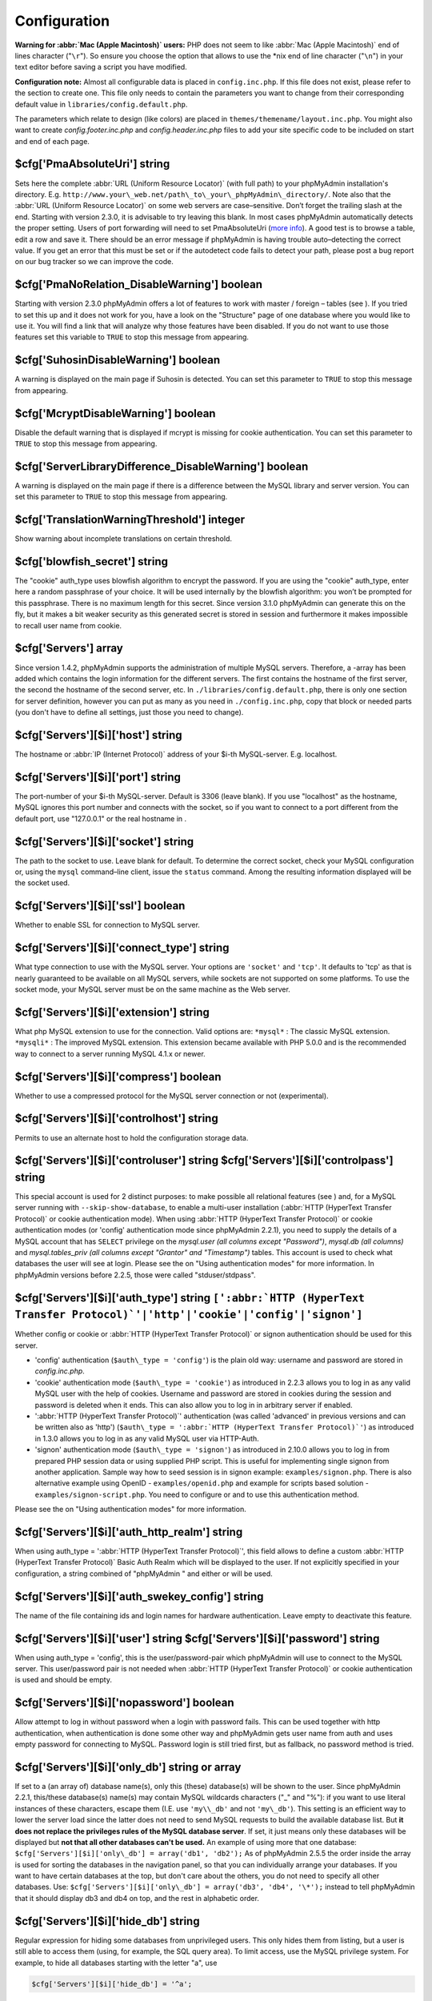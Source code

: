 .. _config:

Configuration
=============

**Warning for :abbr:`Mac (Apple Macintosh)` users:** PHP does not seem
to like :abbr:`Mac (Apple Macintosh)` end of lines character
("``\r``"). So ensure you choose the option that allows to use the
\*nix end of line character ("``\n``") in your text editor before
saving a script you have modified.

**Configuration note:** Almost all configurable data is placed in
``config.inc.php``. If this file does not exist, please refer to the
section to create one. This file only needs to contain the parameters
you want to change from their corresponding default value in
``libraries/config.default.php``.

The parameters which relate to design (like colors) are placed in
``themes/themename/layout.inc.php``. You might also want to create
*config.footer.inc.php* and *config.header.inc.php* files to add your
site specific code to be included on start and end of each page.

.. _cfg_PmaAbsoluteUri:

$cfg['PmaAbsoluteUri'] string
-----------------------------

Sets here the complete :abbr:`URL (Uniform Resource Locator)` (with
full path) to your phpMyAdmin installation's directory. E.g.
``http://www.your\_web.net/path\_to\_your\_phpMyAdmin\_directory/``.
Note also that the :abbr:`URL (Uniform Resource Locator)` on some web
servers are case–sensitive. Don’t forget the trailing slash at the
end. Starting with version 2.3.0, it is advisable to try leaving this
blank. In most cases phpMyAdmin automatically detects the proper
setting. Users of port forwarding will need to set PmaAbsoluteUri
(`more info <https://sourceforge.net/tracker/index.php?func=detail&aid
=1340187&group_id=23067&atid=377409>`_). A good test is to browse a
table, edit a row and save it. There should be an error message if
phpMyAdmin is having trouble auto–detecting the correct value. If you
get an error that this must be set or if the autodetect code fails to
detect your path, please post a bug report on our bug tracker so we
can improve the code.

.. _cfg_PmaNoRelation_DisableWarning:

$cfg['PmaNoRelation\_DisableWarning'] boolean
---------------------------------------------

Starting with version 2.3.0 phpMyAdmin offers a lot of features to
work with master / foreign – tables (see ).  If you tried to set this
up and it does not work for you, have a look on the "Structure" page
of one database where you would like to use it. You will find a link
that will analyze why those features have been disabled. If you do not
want to use those features set this variable to ``TRUE`` to stop this
message from appearing.

.. _cfg_SuhosinDisableWarning:

$cfg['SuhosinDisableWarning'] boolean
-------------------------------------

A warning is displayed on the main page if Suhosin is detected. You
can set this parameter to ``TRUE`` to stop this message from
appearing.

.. _cfg_McryptDisableWarning:

$cfg['McryptDisableWarning'] boolean
------------------------------------

Disable the default warning that is displayed if mcrypt is missing for
cookie authentication. You can set this parameter to ``TRUE`` to stop
this message from appearing.

.. _cfg_ServerLibraryDifference_DisableWarning:

$cfg['ServerLibraryDifference\_DisableWarning'] boolean
-------------------------------------------------------

A warning is displayed on the main page if there is a difference
between the MySQL library and server version. You can set this
parameter to ``TRUE`` to stop this message from appearing.

.. _cfg_TranslationWarningThreshold:

$cfg['TranslationWarningThreshold'] integer
-------------------------------------------

Show warning about incomplete translations on certain threshold.

.. _cfg_blowfish_secret:

$cfg['blowfish\_secret'] string
-------------------------------

The "cookie" auth\_type uses blowfish algorithm to encrypt the
password. If you are using the "cookie" auth\_type, enter here a
random passphrase of your choice. It will be used internally by the
blowfish algorithm: you won’t be prompted for this passphrase. There
is no maximum length for this secret. Since version 3.1.0 phpMyAdmin
can generate this on the fly, but it makes a bit weaker security as
this generated secret is stored in session and furthermore it makes
impossible to recall user name from cookie.

.. _cfg_Servers:

$cfg['Servers'] array
---------------------

Since version 1.4.2, phpMyAdmin supports the administration of
multiple MySQL servers. Therefore, a -array has been added which
contains the login information for the different servers. The first
contains the hostname of the first server, the second  the hostname of
the second server, etc. In ``./libraries/config.default.php``, there
is only one section for server definition, however you can put as many
as you need in ``./config.inc.php``, copy that block or needed parts
(you don't have to define all settings, just those you need to
change).

.. _cfg_Servers_host:

$cfg['Servers'][$i]['host'] string
----------------------------------

The hostname or :abbr:`IP (Internet Protocol)` address of your $i-th
MySQL-server. E.g. localhost.

.. _cfg_Servers_port:

$cfg['Servers'][$i]['port'] string
----------------------------------

The port-number of your $i-th MySQL-server. Default is 3306 (leave
blank). If you use "localhost" as the hostname, MySQL ignores this
port number and connects with the socket, so if you want to connect to
a port different from the default port, use "127.0.0.1" or the real
hostname in .

.. _cfg_Servers_socket:

$cfg['Servers'][$i]['socket'] string
------------------------------------

The path to the socket to use. Leave blank for default. To determine
the correct socket, check your MySQL configuration or, using the
``mysql`` command–line client, issue the ``status`` command. Among the
resulting information displayed will be the socket used.

.. _cfg_Servers_ssl:

$cfg['Servers'][$i]['ssl'] boolean
----------------------------------

Whether to enable SSL for connection to MySQL server.

.. _cfg_Servers_connect_type:

$cfg['Servers'][$i]['connect\_type'] string
-------------------------------------------

What type connection to use with the MySQL server. Your options are
``'socket'`` and ``'tcp'``. It defaults to 'tcp' as that is nearly
guaranteed to be available on all MySQL servers, while sockets are not
supported on some platforms. To use the socket mode, your MySQL server
must be on the same machine as the Web server.

.. _cfg_Servers_extension:

$cfg['Servers'][$i]['extension'] string
---------------------------------------

What php MySQL extension to use for the connection. Valid options are:
``*mysql*`` : The classic MySQL extension. ``*mysqli*`` : The improved
MySQL extension. This extension became available with PHP 5.0.0 and is
the recommended way to connect to a server running MySQL 4.1.x or
newer.

.. _cfg_Servers_compress:

$cfg['Servers'][$i]['compress'] boolean
---------------------------------------

Whether to use a compressed protocol for the MySQL server connection
or not (experimental).

.. _controlhost:

.. _cfg_Servers_controlhost:

$cfg['Servers'][$i]['controlhost'] string
-----------------------------------------

Permits to use an alternate host to hold the configuration storage
data.

.. _controluser:

.. _cfg_Servers_controluser:

.. _cfg_Servers_controlpass:

$cfg['Servers'][$i]['controluser'] string $cfg['Servers'][$i]['controlpass'] string
-----------------------------------------------------------------------------------

This special account is used for 2 distinct purposes: to make possible
all relational features (see ) and, for a MySQL server running with
``--skip-show-database``, to enable a multi-user installation
(:abbr:`HTTP (HyperText Transfer Protocol)` or cookie authentication
mode). When using :abbr:`HTTP (HyperText Transfer Protocol)` or cookie
authentication modes (or 'config' authentication mode since phpMyAdmin
2.2.1), you need to supply the details of a MySQL account that has
``SELECT`` privilege on the *mysql.user (all columns except
"Password")*, *mysql.db (all columns)* and *mysql.tables\_priv (all
columns except "Grantor" and "Timestamp")* tables. This account is used
to check what databases the user will see at login. Please see the  on
"Using authentication modes" for more information. In phpMyAdmin
versions before 2.2.5, those were called "stduser/stdpass".

.. _cfg_Servers_auth_type:

$cfg['Servers'][$i]['auth\_type'] string ``[':abbr:`HTTP (HyperText Transfer Protocol)`'|'http'|'cookie'|'config'|'signon']``
-----------------------------------------------------------------------------------------------------------------------------

Whether config or cookie or :abbr:`HTTP (HyperText Transfer Protocol)`
or signon authentication should be used for this server.

* 'config' authentication (``$auth\_type = 'config'``) is the plain old
  way: username and password are stored in *config.inc.php*.
* 'cookie' authentication mode (``$auth\_type = 'cookie'``) as
  introduced in 2.2.3 allows you to log in as any valid MySQL user with
  the help of cookies. Username and password are stored in cookies
  during the session and password is deleted when it ends. This can also
  allow you to log in in arbitrary server if  enabled.
* ':abbr:`HTTP (HyperText Transfer Protocol)`' authentication (was
  called 'advanced' in previous versions and can be written also as
  'http') (``$auth\_type = ':abbr:`HTTP (HyperText Transfer
  Protocol)`'``) as introduced in 1.3.0 allows you to log in as any
  valid MySQL user via HTTP-Auth.
* 'signon' authentication mode (``$auth\_type = 'signon'``) as
  introduced in 2.10.0 allows you to log in from prepared PHP session
  data or using supplied PHP script. This is useful for implementing
  single signon from another application. Sample way how to seed session
  is in signon example: ``examples/signon.php``. There is also
  alternative example using OpenID - ``examples/openid.php`` and example
  for scripts based solution - ``examples/signon-script.php``. You need
  to configure  or  and  to use this authentication method.

Please see the  on "Using authentication modes" for more information.

.. _servers_auth_http_realm:

.. _cfg_Servers_auth_http_realm:

$cfg['Servers'][$i]['auth\_http\_realm'] string
-----------------------------------------------

When using auth\_type = ':abbr:`HTTP (HyperText Transfer Protocol)`',
this field allows to define a custom :abbr:`HTTP (HyperText Transfer
Protocol)` Basic Auth Realm which will be displayed to the user. If
not explicitly specified in your configuration, a string combined of
"phpMyAdmin " and either  or  will be used.

.. _servers_auth_swekey_config:

.. _cfg_Servers_auth_swekey_config:

$cfg['Servers'][$i]['auth\_swekey\_config'] string
--------------------------------------------------

The name of the file containing  ids and login names for hardware
authentication. Leave empty to deactivate this feature.

.. _servers_user:

.. _cfg_Servers_user:

.. _cfg_Servers_password:

$cfg['Servers'][$i]['user'] string $cfg['Servers'][$i]['password'] string
-------------------------------------------------------------------------

When using auth\_type = 'config', this is the user/password-pair which
phpMyAdmin will use to connect to the MySQL server. This user/password
pair is not needed when :abbr:`HTTP (HyperText Transfer Protocol)` or
cookie authentication is used and should be empty.

.. _servers_nopassword:

.. _cfg_Servers_nopassword:

$cfg['Servers'][$i]['nopassword'] boolean
-----------------------------------------

Allow attempt to log in without password when a login with password
fails. This can be used together with http authentication, when
authentication is done some other way and phpMyAdmin gets user name
from auth and uses empty password for connecting to MySQL. Password
login is still tried first, but as fallback, no password method is
tried.

.. _servers_only_db:

.. _cfg_Servers_only_db:

$cfg['Servers'][$i]['only\_db'] string or array
-----------------------------------------------

If set to a (an array of) database name(s), only this (these)
database(s) will be shown to the user. Since phpMyAdmin 2.2.1,
this/these database(s) name(s) may contain MySQL wildcards characters
("\_" and "%"): if you want to use literal instances of these
characters, escape them (I.E. use ``'my\\_db'`` and not ``'my\_db'``).
This setting is an efficient way to lower the server load since the
latter does not need to send MySQL requests to build the available
database list. But **it does not replace the privileges rules of the
MySQL database server**. If set, it just means only these databases
will be displayed but **not that all other databases can't be used.**
An example of using more that one database:
``$cfg['Servers'][$i]['only\_db'] = array('db1', 'db2');``  As of
phpMyAdmin 2.5.5 the order inside the array is used for sorting the
databases in the navigation panel, so that you can individually
arrange your databases. If you want to have certain databases at the
top, but don't care about the others, you do not need to specify all
other databases. Use: ``$cfg['Servers'][$i]['only\_db'] = array('db3',
'db4', '\*');`` instead to tell phpMyAdmin that it should display db3
and db4 on top, and the rest in alphabetic order.


.. _cfg_Servers_hide_db:

$cfg['Servers'][$i]['hide\_db'] string
--------------------------------------

Regular expression for hiding some databases from unprivileged users.
This only hides them from listing, but a user is still able to access
them (using, for example, the SQL query area). To limit access, use
the MySQL privilege system.  For example, to hide all databases
starting with the letter "a", use

.. code-block:: none

    $cfg['Servers'][$i]['hide_db'] = '^a';

and to hide both "db1" and "db2" use

.. code-block:: none

    $cfg['Servers'][$i]['hide_db'] = '^(db1|db2)$';

More information on regular expressions can be found in the `PCRE
pattern syntax
<http://php.net/manual/en/reference.pcre.pattern.syntax.php>`_ portion
of the PHP reference manual.

.. _cfg_Servers_verbose:

$cfg['Servers'][$i]['verbose'] string
-------------------------------------

Only useful when using phpMyAdmin with multiple server entries. If
set, this string will be displayed instead of the hostname in the
pull-down menu on the main page. This can be useful if you want to
show only certain databases on your system, for example. For HTTP
auth, all non-US-ASCII characters will be stripped.

.. _pmadb:

.. _cfg_Servers_pmadb:

$cfg['Servers'][$i]['pmadb'] string
-----------------------------------

The name of the database containing the phpMyAdmin configuration
storage.  See the  section in this document to see the benefits of
this feature, and for a quick way of creating this database and the
needed tables.  If you are the only user of this phpMyAdmin
installation, you can use your current database to store those special
tables; in this case, just put your current database name in
``$cfg['Servers'][$i]['pmadb']``. For a multi-user installation, set
this parameter to the name of your central database containing the
phpMyAdmin configuration storage.

.. _bookmark:

.. _cfg_Servers_bookmarktable:

$cfg['Servers'][$i]['bookmarktable'] string
-------------------------------------------

Since release 2.2.0 phpMyAdmin allows users to bookmark queries. This
can be useful for queries you often run. To allow the usage of this
functionality:

* set up  and the phpMyAdmin configuration storage
* enter the table name in ``$cfg['Servers'][$i]['bookmarktable']``



.. _relation:

.. _cfg_Servers_relation:

$cfg['Servers'][$i]['relation'] string
--------------------------------------

Since release 2.2.4 you can describe, in a special 'relation' table,
which column is a key in another table (a foreign key). phpMyAdmin
currently uses this to

* make clickable, when you browse the master table, the data values that
  point to the foreign table;
* display in an optional tool-tip the "display column" when browsing the
  master table, if you move the mouse to a column containing a foreign
  key (use also the 'table\_info' table); (see :ref:`faqdisplay`)
* in edit/insert mode, display a drop-down list of possible foreign keys
  (key value and "display column" are shown) (see :ref:`faq6_21`)
* display links on the table properties page, to check referential
  integrity (display missing foreign keys) for each described key;
* in query-by-example, create automatic joins (see :ref:`faq6_6`)
* enable you to get a :abbr:`PDF (Portable Document Format)` schema of
  your database (also uses the table\_coords table).

The keys can be numeric or character. To allow the usage of this
functionality:

* set up  and the phpMyAdmin configuration storage
* put the relation table name in ``$cfg['Servers'][$i]['relation']``
* now as normal user open phpMyAdmin and for each one of your tables
  where you want to use this feature, click "Structure/Relation view/"
  and choose foreign columns.

Please note that in the current version, ``master\_db`` must be the
same as ``foreign\_db``. Those columns have been put in future
development of the cross-db relations.

.. _table_info:

.. _cfg_Servers_table_info:

$cfg['Servers'][$i]['table\_info'] string
-----------------------------------------

Since release 2.3.0 you can describe, in a special 'table\_info'
table, which column is to be displayed as a tool-tip when moving the
cursor over the corresponding key. This configuration variable will
hold the name of this special table. To allow the usage of this
functionality:

* set up  and the phpMyAdmin configuration storage
* put the table name in ``$cfg['Servers'][$i]['table\_info']`` (e.g.
  'pma\_table\_info')
* then for each table where you want to use this feature, click
  "Structure/Relation view/Choose column to display" to choose the
  column.

Usage tip: .

.. _table_coords:

.. _cfg_Servers_table_coords:

.. _cfg_Servers_pdf_pages:

$cfg['Servers'][$i]['table\_coords'] string $cfg['Servers'][$i]['pdf\_pages'] string
------------------------------------------------------------------------------------

Since release 2.3.0 you can have phpMyAdmin create :abbr:`PDF
(Portable Document Format)` pages showing the relations between your
tables. To do this it needs two tables "pdf\_pages" (storing
information about the available :abbr:`PDF (Portable Document Format)`
pages) and "table\_coords" (storing coordinates where each table will
be placed on a :abbr:`PDF (Portable Document Format)` schema output).
You must be using the "relation" feature. To allow the usage of this
functionality:

* set up  and the phpMyAdmin configuration storage
* put the correct table names in
  ``$cfg['Servers'][$i]['table\_coords']`` and
  ``$cfg['Servers'][$i]['pdf\_pages']``

Usage tips: .

.. _col_com:

.. _cfg_Servers_column_info:

$cfg['Servers'][$i]['column\_info'] string
------------------------------------------

This part requires a content update!  Since release 2.3.0 you can
store comments to describe each column for each table. These will then
be shown on the "printview".  Starting with release 2.5.0, comments
are consequently used on the table property pages and table browse
view, showing up as tool-tips above the column name (properties page)
or embedded within the header of table in browse view. They can also
be shown in a table dump. Please see the relevant configuration
directives later on. Also new in release 2.5.0 is a MIME-
transformation system which is also based on the following table
structure. See  for further information. To use the MIME-
transformation system, your column\_info table has to have the three
new columns 'mimetype', 'transformation', 'transformation\_options'.
To allow the usage of this functionality:

* set up  and the phpMyAdmin configuration storage
* put the table name in ``$cfg['Servers'][$i]['column\_info']`` (e.g.
  'pma\_column\_info')
* to update your PRE-2.5.0 Column\_comments Table use this:  and
  remember that the Variable in *config.inc.php* has been renamed from
  ``$cfg['Servers'][$i]['column\_comments']`` to
  ``$cfg['Servers'][$i]['column\_info']``

  .. code-block:: none

       
       ALTER TABLE `pma_column_comments`
       ADD `mimetype` VARCHAR( 255 ) NOT NULL,
       ADD `transformation` VARCHAR( 255 ) NOT NULL,
       ADD `transformation_options` VARCHAR( 255 ) NOT NULL;





.. _history:

.. _cfg_Servers_history:

$cfg['Servers'][$i]['history'] string
-------------------------------------

Since release 2.5.0 you can store your :abbr:`SQL (structured query
language)` history, which means all queries you entered manually into
the phpMyAdmin interface. If you don't want to use a table-based
history, you can use the JavaScript-based history. Using that, all
your history items are deleted when closing the window. Using  you can
specify an amount of history items you want to have on hold. On every
login, this list gets cut to the maximum amount. The query history is
only available if JavaScript is enabled in your browser. To allow the
usage of this functionality:

* set up  and the phpMyAdmin configuration storage
* put the table name in ``$cfg['Servers'][$i]['history']`` (e.g.
  'pma\_history')



.. _recent:

.. _cfg_Servers_recent:

$cfg['Servers'][$i]['recent'] string
------------------------------------

Since release 3.5.0 you can show recently used tables in the
navigation panel. It helps you to jump across table directly, without
the need to select the database, and then select the table. Using  you
can configure the maximum number of recent tables shown. When you
select a table from the list, it will jump to the page specified in .
Without configuring the storage, you can still access the recently
used tables, but it will disappear after you logout. To allow the
usage of this functionality persistently:

* set up  and the phpMyAdmin configuration storage
* put the table name in ``$cfg['Servers'][$i]['recent']`` (e.g.
  'pma\_recent')



.. _table_uiprefs:

.. _cfg_Servers_table_uiprefs:

$cfg['Servers'][$i]['table\_uiprefs'] string
--------------------------------------------

Since release 3.5.0 phpMyAdmin can be configured to remember several
things (sorted column  , column order, and column visibility from a
database table) for browsing tables. Without configuring the storage,
these features still can be used, but the values will disappear after
you logout. To allow the usage of these functionality persistently:

* set up  and the phpMyAdmin configuration storage
* put the table name in ``$cfg['Servers'][$i]['table\_uiprefs']`` (e.g.
  'pma\_table\_uiprefs')



.. _tracking:

.. _cfg_Servers_tracking:

$cfg['Servers'][$i]['tracking'] string
--------------------------------------

Since release 3.3.x a tracking mechanism is available. It helps you to
track every :abbr:`SQL (structured query language)` command which is
executed by phpMyAdmin. The mechanism supports logging of data
manipulation and data definition statements. After enabling it you can
create versions of tables.  The creation of a version has two effects:

* phpMyAdmin saves a snapshot of the table, including structure and
  indexes.
* phpMyAdmin logs all commands which change the structure and/or data of
  the table and links these commands with the version number.

Of course you can view the tracked changes. On the "Tracking" page a
complete report is available for every version. For the report you can
use filters, for example you can get a list of statements within a
date range. When you want to filter usernames you can enter \* for all
names or you enter a list of names separated by ','. In addition you
can export the (filtered) report to a file or to a temporary database.
To allow the usage of this functionality:

* set up  and the phpMyAdmin configuration storage
* put the table name in ``$cfg['Servers'][$i]['tracking']`` (e.g.
  'pma\_tracking')



.. _tracking2:

.. _cfg_Servers_tracking_version_auto_create:

$cfg['Servers'][$i]['tracking\_version\_auto\_create'] boolean
--------------------------------------------------------------

Whether the tracking mechanism creates versions for tables and views
automatically. Default value is false.  If this is set to true and you
create a table or view with

* CREATE TABLE ...
* CREATE VIEW ...

and no version exists for it, the mechanism will create a version for
you automatically.

.. _tracking3:

.. _cfg_Servers_tracking_default_statements:

$cfg['Servers'][$i]['tracking\_default\_statements'] string
-----------------------------------------------------------

Defines the list of statements the auto-creation uses for new
versions. Default value is

.. code-block:: none

    CREATE TABLE,ALTER TABLE,DROP TABLE,RENAME TABLE,
    CREATE INDEX,DROP INDEX,
    INSERT,UPDATE,DELETE,TRUNCATE,REPLACE,
    CREATE VIEW,ALTER VIEW,DROP VIEW,
    CREATE DATABASE,ALTER DATABASE,DROP DATABASE



.. _tracking4:

.. _cfg_Servers_tracking_add_drop_view:

$cfg['Servers'][$i]['tracking\_add\_drop\_view'] boolean
--------------------------------------------------------

Whether a DROP VIEW IF EXISTS statement will be added as first line to
the log when creating a view. Default value is true.

.. _tracking5:

.. _cfg_Servers_tracking_add_drop_table:

$cfg['Servers'][$i]['tracking\_add\_drop\_table'] boolean
---------------------------------------------------------

Whether a DROP TABLE IF EXISTS statement will be added as first line
to the log when creating a table. Default value is true.

.. _tracking6:

.. _cfg_Servers_tracking_add_drop_database:

$cfg['Servers'][$i]['tracking\_add\_drop\_database'] boolean
------------------------------------------------------------

Whether a DROP DATABASE IF EXISTS statement will be added as first
line to the log when creating a database. Default value is true.

.. _userconfig:

.. _cfg_Servers_userconfig:

$cfg['Servers'][$i]['userconfig'] string
----------------------------------------

Since release 3.4.x phpMyAdmin allows users to set most preferences by
themselves and store them in the database.  If you don't allow for
storing preferences in , users can still personalize phpMyAdmin, but
settings will be saved in browser's local storage, or, it is is
unavailable, until the end of session.  To allow the usage of this
functionality:

* set up  and the phpMyAdmin configuration storage
* put the table name in ``$cfg['Servers'][$i]['userconfig']``



.. _designer_coords:

.. _cfg_Servers_designer_coords:

$cfg['Servers'][$i]['designer\_coords'] string
----------------------------------------------

Since release 2.10.0 a Designer interface is available; it permits to
visually manage the relations.  To allow the usage of this
functionality:

* set up  and the phpMyAdmin configuration storage
* put the table name in ``$cfg['Servers'][$i]['designer\_coords']``
  (e.g. 'pma\_designer\_coords')




.. _cfg_Servers_MaxTableUiprefs:

$cfg['Servers'][$i]['MaxTableUiprefs'] integer
----------------------------------------------

Maximum number of rows saved in  table. When tables are dropped or
renamed, table\_uiprefs may contain invalid data (referring to tables
which no longer exist). We only keep this number of newest rows in
table\_uiprefs and automatically delete older rows.


.. _cfg_Servers_AllowRoot:

$cfg['Servers'][$i]['AllowRoot'] boolean
----------------------------------------

Whether to allow root access. This is just a shortcut for the
AllowDeny rules below.


.. _cfg_Servers_AllowNoPassword:

$cfg['Servers'][$i]['AllowNoPassword'] boolean
----------------------------------------------

Whether to allow logins without a password. The default value of
``false`` for this parameter prevents unintended access to a MySQL
server with was left with an empty password for root or on which an
anonymous (blank) user is defined.

.. _servers_allowdeny_order:

.. _cfg_Servers_AllowDeny_order:

$cfg['Servers'][$i]['AllowDeny']['order'] string
------------------------------------------------

If your rule order is empty, then :abbr:`IP (Internet Protocol)`
authorization is disabled. If your rule order is set to
``'deny,allow'`` then the system applies all deny rules followed by
allow rules. Access is allowed by default. Any client which does not
match a Deny command or does match an Allow command will be allowed
access to the server.  If your rule order is set to ``'allow,deny'``
then the system applies all allow rules followed by deny rules. Access
is denied by default. Any client which does not match an Allow
directive or does match a Deny directive will be denied access to the
server. If your rule order is set to 'explicit', authorization is
performed in a similar fashion to rule order 'deny,allow', with the
added restriction that your host/username combination **must** be
listed in the *allow* rules, and not listed in the *deny* rules. This
is the **most** secure means of using Allow/Deny rules, and was
available in Apache by specifying allow and deny rules without setting
any order. Please also see  for detecting IP address behind proxies.

.. _servers_allowdeny_rules:

.. _cfg_Servers_AllowDeny_rules:

$cfg['Servers'][$i]['AllowDeny']['rules'] array of strings
----------------------------------------------------------

The general format for the rules is as such:

.. code-block:: none

    
    <'allow' | 'deny'> <username> [from] <ipmask>

If you wish to match all users, it is possible to use a ``'%'`` as a
wildcard in the *username* field. There are a few shortcuts you can
use in the *ipmask* field as well (please note that those containing
SERVER\_ADDRESS might not be available on all webservers):

.. code-block:: none

    
    'all' -> 0.0.0.0/0
    'localhost' -> 127.0.0.1/8
    'localnetA' -> SERVER_ADDRESS/8
    'localnetB' -> SERVER_ADDRESS/16
    'localnetC' -> SERVER_ADDRESS/24

Having an empty rule list is equivalent to either using ``'allow %
from all'`` if your rule order is set to ``'deny,allow'`` or ``'deny %
from all'`` if your rule order is set to ``'allow,deny'`` or
``'explicit'``. For the :abbr:`IP (Internet Protocol)` matching
system, the following work: ``xxx.xxx.xxx.xxx`` (an exact :abbr:`IP
(Internet Protocol)` address) ``xxx.xxx.xxx.[yyy-zzz]`` (an :abbr:`IP
(Internet Protocol)` address range) ``xxx.xxx.xxx.xxx/nn`` (CIDR,
Classless Inter-Domain Routing type :abbr:`IP (Internet Protocol)`
addresses) But the following does not work: ``xxx.xxx.xxx.xx[yyy-
zzz]`` (partial :abbr:`IP (Internet Protocol)` address range) Also
IPv6 addresses are not supported.


.. _cfg_Servers_DisableIS:

$cfg['Servers'][$i]['DisableIS'] boolean
----------------------------------------

Disable using ``INFORMATION\_SCHEMA`` to retrieve information (use
``SHOW`` commands instead), because of speed issues when many
databases are present. Currently used in some parts of the code, more
to come.


.. _cfg_Servers_ShowDatabasesCommand:

$cfg['Servers'][$i]['ShowDatabasesCommand'] string
--------------------------------------------------

On a server with a huge number of databases, the default ``SHOW
DATABASES`` command used to fetch the name of available databases will
probably be too slow, so it can be replaced by faster commands (see
``libraries/config.default.php`` for examples).


.. _cfg_Servers_CountTables:

$cfg['Servers'][$i]['CountTables'] boolean
------------------------------------------

Whether to count the number of tables for each database when preparing
the list of databases for the navigation panel.


.. _cfg_Servers_SignonScript:

$cfg['Servers'][$i]['SignonScript'] string
------------------------------------------

Name of PHP script to be sourced and executed to obtain login
credentials. This is alternative approach to session based single
signon. The script needs to provide function
``get\_login\_credentials`` which returns list of username and
password, accepting single parameter of existing username (can be
empty). See ``examples/signon-script.php`` for an example.


.. _cfg_Servers_SignonSession:

$cfg['Servers'][$i]['SignonSession'] string
-------------------------------------------

Name of session which will be used for signon authentication method.
You should use something different than ``phpMyAdmin``, because this
is session which phpMyAdmin uses internally. Takes effect only if  is
not configured.


.. _cfg_Servers_SignonURL:

$cfg['Servers'][$i]['SignonURL'] string
---------------------------------------

:abbr:`URL (Uniform Resource Locator)` where user will be redirected
to log in for signon authentication method. Should be absolute
including protocol.


.. _cfg_Servers_LogoutURL:

$cfg['Servers'][$i]['LogoutURL'] string
---------------------------------------

:abbr:`URL (Uniform Resource Locator)` where user will be redirected
after logout (doesn't affect config authentication method). Should be
absolute including protocol.


.. _cfg_Servers_StatusCacheDatabases:

$cfg['Servers'][$i]['StatusCacheDatabases'] array of strings
------------------------------------------------------------

Enables caching of ``TABLE STATUS`` outputs for specific databases on
this server (in some cases ``TABLE STATUS`` can be very slow, so you
may want to cache it). APC is used (if the PHP extension is available,
if not, this setting is ignored silently). You have to provide . Takes
effect only if  is ``true``.


.. _cfg_Servers_StatusCacheLifetime:

$cfg['Servers'][$i]['StatusCacheLifetime'] integer
--------------------------------------------------

Lifetime in seconds of the ``TABLE STATUS`` cache if  is used.

.. _cfg_ServerDefault:

$cfg['ServerDefault'] integer
-----------------------------

If you have more than one server configured, you can set
``$cfg['ServerDefault']`` to any one of them to autoconnect to that
server when phpMyAdmin is started, or set it to 0 to be given a list
of servers without logging in. If you have only one server configured,
``$cfg['ServerDefault']`` MUST be set to that server.

.. _cfg_AjaxEnable:

$cfg['AjaxEnable'] boolean
--------------------------

Defines whether to refresh only parts of certain pages using Ajax
techniques. Applies only where a non-Ajax behavior is possible; for
example, the Designer feature is Ajax-only so this directive does not
apply to it.

.. _cfg_VersionCheck:

$cfg['VersionCheck'] boolean
----------------------------

Enables check for latest versions using javascript on main phpMyAdmin
page.

.. _cfg_MaxDbList:

$cfg['MaxDbList'] integer
-------------------------

The maximum number of database names to be displayed in the database
list.

.. _cfg_MaxNavigationItems:

$cfg['MaxNavigationItems'] integer
----------------------------------

The number of items that can be displayed on each page of the
navigation tree.

.. _cfg_MaxTableList:

$cfg['MaxTableList'] integer
----------------------------

The maximum number of table names to be displayed in the main panel's
list (except on the Export page). This limit is also enforced in the
navigation panel when in Light mode.

.. _cfg_ShowHint:

$cfg['ShowHint'] boolean
------------------------

Whether or not to show hints (for example, hints when hovering over
table headers).

.. _cfg_MaxCharactersInDisplayedSQL:

$cfg['MaxCharactersInDisplayedSQL'] integer
-------------------------------------------

The maximum number of characters when a :abbr:`SQL (structured query
language)` query is displayed. The default limit of 1000 should be
correct to avoid the display of tons of hexadecimal codes that
represent BLOBs, but some users have real :abbr:`SQL (structured query
language)` queries that are longer than 1000 characters. Also, if a
query's length exceeds this limit, this query is not saved in the
history.

.. _cfg_OBGzip:

$cfg['OBGzip'] string/boolean
-----------------------------

Defines whether to use GZip output buffering for increased speed in
:abbr:`HTTP (HyperText Transfer Protocol)` transfers. Set to
true/false for enabling/disabling. When set to 'auto' (string),
phpMyAdmin tries to enable output buffering and will automatically
disable it if your browser has some problems with buffering. IE6 with
a certain patch is known to cause data corruption when having enabled
buffering.

.. _cfg_PersistentConnections:

$cfg['PersistentConnections'] boolean
-------------------------------------

Whether `persistent connections <http://php.net/manual/en/features
.persistent-connections.php>`_ should be used or not. Works with
following extensions:

* mysql (`mysql\_pconnect <http://php.net/manual/en/function.mysql-
  pconnect.php>`_),
* mysqli (requires PHP 5.3.0 or newer, `more information
  <http://php.net/manual/en/mysqli.persistconns.php>`_).



.. _cfg_ForceSSL:

$cfg['ForceSSL'] boolean
------------------------

Whether to force using https while accessing phpMyAdmin.

.. _cfg_ExecTimeLimit:

$cfg['ExecTimeLimit'] integer [number of seconds]
-------------------------------------------------

Set the number of seconds a script is allowed to run. If seconds is
set to zero, no time limit is imposed. This setting is used while
importing/exporting dump files and in the Synchronize feature but has
no effect when PHP is running in safe mode.

.. _cfg_SessionSavePath:

$cfg['SessionSavePath'] string
------------------------------

Path for storing session data (`session\_save\_path PHP parameter
<http://php.net/session_save_path>`_).

.. _cfg_MemoryLimit:

$cfg['MemoryLimit'] string [number of bytes]
--------------------------------------------

Set the number of bytes a script is allowed to allocate. If set to
zero, no limit is imposed. This setting is used while
importing/exporting dump files and at some other places in phpMyAdmin
so you definitely don't want to put here a too low value. It has no
effect when PHP is running in safe mode. You can also use any string
as in php.ini, eg. '16M'. Ensure you don't omit the suffix (16 means
16 bytes!)

.. _cfg_SkipLockedTables:

$cfg['SkipLockedTables'] boolean
--------------------------------

Mark used tables and make it possible to show databases with locked
tables (since MySQL 3.23.30).

.. _cfg_ShowSQL:

$cfg['ShowSQL'] boolean
-----------------------

Defines whether :abbr:`SQL (structured query language)` queries
generated by phpMyAdmin should be displayed or not.

.. _cfg_RetainQueryBox:

$cfg['RetainQueryBox'] boolean
------------------------------

Defines whether the :abbr:`SQL (structured query language)` query box
should be kept displayed after its submission.

.. _cfg_CodemirrorEnable:

$cfg['CodemirrorEnable'] boolean
--------------------------------

Defines whether to use a Javascript code editor for SQL query boxes.
CodeMirror provides syntax highlighting and line numbers.  However,
middle-clicking for pasting the clipboard contents in some Linux
distributions (such as Ubuntu) is not supported by all browsers.

.. _cfg_AllowUserDropDatabase:

$cfg['AllowUserDropDatabase'] boolean
-------------------------------------

Defines whether normal users (non-administrator) are allowed to delete
their own database or not. If set as FALSE, the link "Drop Database"
will not be shown, and even a "DROP DATABASE mydatabase" will be
rejected. Quite practical for :abbr:`ISP (Internet service
provider)`'s with many customers. Please note that this limitation of
:abbr:`SQL (structured query language)` queries is not as strict as
when using MySQL privileges. This is due to nature of :abbr:`SQL
(structured query language)` queries which might be quite complicated.
So this choice should be viewed as help to avoid accidental dropping
rather than strict privilege limitation.

.. _cfg_Confirm:

$cfg['Confirm'] boolean
-----------------------

Whether a warning ("Are your really sure...") should be displayed when
you're about to lose data.

.. _cfg_LoginCookieRecall:

$cfg['LoginCookieRecall'] boolean
---------------------------------

Define whether the previous login should be recalled or not in cookie
authentication mode. This is automatically disabled if you do not have
configured .

.. _cfg_LoginCookieValidity:

$cfg['LoginCookieValidity'] integer [number of seconds]
-------------------------------------------------------

Define how long is login cookie valid. Please note that php
configuration option `session.gc\_maxlifetime
<http://php.net/manual/en/session.configuration.php#ini.session.gc-
maxlifetime>`_ might limit session validity and if session is lost,
login cookie is also invalidated. So it is a good idea to set
``session.gc\_maxlifetime`` not lower than the value of
$cfg['LoginCookieValidity'].

.. _cfg_LoginCookieStore:

$cfg['LoginCookieStore'] integer [number of seconds]
----------------------------------------------------

Define how long login cookie should be stored in browser. Default 0
means that it will be kept for existing session. This is recommended
for not trusted environments.

.. _cfg_LoginCookieDeleteAll:

$cfg['LoginCookieDeleteAll'] boolean
------------------------------------

If enabled (default), logout deletes cookies for all servers,
otherwise only for current one. Setting this to false makes it easy to
forget to log out from other server, when you are using more of them.

.. _cfg_UseDbSearch:

$cfg['UseDbSearch'] boolean
---------------------------

Define whether the "search string inside database" is enabled or not.

.. _cfg_IgnoreMultiSubmitErrors:

$cfg['IgnoreMultiSubmitErrors'] boolean
---------------------------------------

Define whether phpMyAdmin will continue executing a multi-query
statement if one of the queries fails. Default is to abort execution.

.. _AllowArbitraryServer:

.. _cfg_AllowArbitraryServer:

$cfg['AllowArbitraryServer'] boolean
------------------------------------

If enabled, allows you to log in to arbitrary servers using cookie
auth and permits to specify servers of your choice in the Synchronize
dialog.  **NOTE:** Please use this carefully, as this may allow users
access to MySQL servers behind the firewall where your :abbr:`HTTP
(HyperText Transfer Protocol)` server is placed.

.. _cfg_Error_Handler_display:

$cfg['Error\_Handler']['display'] boolean
-----------------------------------------

Whether to display errors from PHP or not.

.. _cfg_Error_Handler_gather:

$cfg['Error\_Handler']['gather'] boolean
----------------------------------------

Whether to gather errors from PHP or not.

.. _cfg_NavigationTreeEnableGrouping:

$cfg['NavigationTreeEnableGrouping'] boolean
--------------------------------------------

Defines whether to group the databases based on a common prefix prefix
in their name .

.. _cfg_NavigationTreeDbSeparator:

$cfg['NavigationTreeDbSeparator'] string or array
-------------------------------------------------

The string used to separate the parts of the database name when
showing them in a tree. Alternatively you can specify more strings in
an array and all of them will be used as a separator.

.. _cfg_NavigationTreeTableSeparator:

$cfg['NavigationTreeTableSeparator'] string or array
----------------------------------------------------

Defines a string to be used to nest table spaces. Defaults to '\_\_'.
This means if you have tables like 'first\_\_second\_\_third' this
will be shown as a three-level hierarchy like: first > second > third.
If set to FALSE or empty, the feature is disabled. NOTE: You should
not use this separator at the beginning or end of a table name or
multiple times after another without any other characters in between.

.. _cfg_NavigationTreeTableLevel:

$cfg['NavigationTreeTableLevel'] integer
----------------------------------------

Defines how many sublevels should be displayed when splitting up
tables by the above separator.

.. _cfg_NumRecentTables:

$cfg['NumRecentTables'] integer
-------------------------------

The maximum number of recently used tables shown in the navigation
panel. Set this to 0 (zero) to disable the listing of recent tables.

.. _cfg_ShowTooltip:

$cfg['ShowTooltip'] boolean
---------------------------

Defines whether to display item comments as tooltips in navigation
panel or not.

.. _cfg_NavigationDisplayLogo:

$cfg['NavigationDisplayLogo'] boolean
-------------------------------------

Defines whether or not to display the phpMyAdmin logo at the top of
the navigation panel. Defaults to ``TRUE``.

.. _cfg_NavigationLogoLink:

$cfg['NavigationLogoLink'] string
---------------------------------

Enter :abbr:`URL (Uniform Resource Locator)` where logo in the
navigation panel will point to. For use especially with self made
theme which changes this. The default value for this is ``main.php``.

.. _cfg_NavigationLogoLinkWindow:

$cfg['NavigationLogoLinkWindow'] string
---------------------------------------

Whether to open the linked page in the main window (``main``) or in a
new one (``new``). Note: use ``new`` if you are linking to
``phpmyadmin.net``.

.. _cfg_NavigationTreeDisplayItemFilterMinimum:

$cfg['NavigationTreeDisplayItemFilterMinimum'] integer
------------------------------------------------------

Defines the minimum number of items (tables, views, routines and
events) to display a JavaScript filter box above the list of items in
the navigation tree. Defaults to ``30``. To disable the filter
completely some high number can be used (e.g. 9999)

.. _cfg_NavigationTreeDisplayDatabaseFilterMinimum:

$cfg['NavigationTreeDisplayDatabaseFilterMinimum'] integer
----------------------------------------------------------

Defines the minimum number of databases to display a JavaScript filter
box above the list of databases in the navigation tree. Defaults to
``30``. To disable the filter completely some high number can be used
(e.g. 9999)

.. _cfg_NavigationDisplayServers:

$cfg['NavigationDisplayServers'] boolean
----------------------------------------

Defines whether or not to display a server choice at the top of the
navigation panel. Defaults to FALSE.

.. _cfg_DisplayServersList:

$cfg['DisplayServersList'] boolean
----------------------------------

Defines whether to display this server choice as links instead of in a
drop-down. Defaults to FALSE (drop-down).

.. _cfg_NavigationTreeDefaultTabTable:

$cfg['NavigationTreeDefaultTabTable'] string
--------------------------------------------

Defines the tab displayed by default when clicking the small icon next
to each table name in the navigation panel. Possible values:
"tbl\_structure.php", "tbl\_sql.php", "tbl\_select.php",
"tbl\_change.php" or "sql.php".

.. _cfg_HideStructureActions:

$cfg['HideStructureActions'] boolean
------------------------------------

Defines whether the table structure actions are hidden under a "More"
drop-down.

.. _cfg_ShowStats:

$cfg['ShowStats'] boolean
-------------------------

Defines whether or not to display space usage and statistics about
databases and tables. Note that statistics requires at least MySQL
3.23.3 and that, at this date, MySQL doesn't return such information
for Berkeley DB tables.


.. _cfg_ShowServerInfo:

$cfg['ShowServerInfo']boolean
-----------------------------

Defines whether to display detailed server information on main page.
You can additionally hide more information by using .


.. _cfg_ShowPhpInfo:

.. _cfg_ShowChgPassword:

.. _cfg_ShowCreateDb:

$cfg['ShowPhpInfo']boolean $cfg['ShowChgPassword']boolean $cfg['ShowCreateDb']boolean
-------------------------------------------------------------------------------------

Defines whether to display the "PHP information" and "Change password
" links and form for creating database or not at the starting main
(right) frame. This setting does not check MySQL commands entered
directly. Please note that to block the usage of phpinfo() in scripts,
you have to put this in your *php.ini*:

.. code-block:: none

    disable_functions = phpinfo()

Also note that enabling the "Change password " link has no effect with
"config" authentication mode: because of the hard coded password value
in the configuration file, end users can't be allowed to change their
passwords.

.. _cfg_ShowDbStructureCreation:

$cfg['ShowDbStructureCreation'] boolean
---------------------------------------

Defines whether the database structure page (tables list) has a
"Creation" column that displays when each table was created.

.. _cfg_ShowDbStructureLastUpdate:

$cfg['ShowDbStructureLastUpdate'] boolean
-----------------------------------------

Defines whether the database structure page (tables list) has a "Last
update" column that displays when each table was last updated.

.. _cfg_ShowDbStructureLastCheck:

$cfg['cfg\_ShowDbStructureLastCheck'] boolean
---------------------------------------------

Defines whether the database structure page (tables list) has a "Last
check" column that displays when each table was last checked.

.. _cfg_NavigationBarIconic:

$cfg['NavigationBarIconic'] string
----------------------------------

Defines whether navigation bar buttons and the right panel top menu
contain text or symbols only. A value of TRUE displays icons, FALSE
displays text and 'both' displays both icons and text.

.. _cfg_ShowAll:

$cfg['ShowAll'] boolean
-----------------------

Defines whether a user should be displayed a "Show all" button in
browse mode or not in all cases. By default it is shown only on small
tables (less than 5 ×  rows) to avoid performance issues while getting
too many rows.

.. _cfg_MaxRows:

$cfg['MaxRows'] integer
-----------------------

Number of rows displayed when browsing a result set and no LIMIT
clause is used. If the result set contains more rows, "Previous" and
"Next" links will be shown.

.. _cfg_Order:

$cfg['Order'] string [``DESC``|``ASC``|``SMART``]
-------------------------------------------------

Defines whether columns are displayed in ascending (``ASC``) order, in
descending (``DESC``) order or in a "smart" (``SMART``) order - I.E.
descending order for columns of type TIME, DATE, DATETIME and
TIMESTAMP, ascending order else- by default.

.. _cfg_DisplayBinaryAsHex:

$cfg['DisplayBinaryAsHex'] boolean
----------------------------------

Defines whether the "Show binary contents as HEX" browse option is
ticked by default.

.. _cfg_GridEditing:

$cfg['GridEditing'] string
--------------------------

Defines which action (``double-click`` or ``click``) triggers grid
editing. Can be deactived with the ``disabled`` value.

.. _cfg_SaveCellsAtOnce:

$cfg['SaveCellsAtOnce'] boolean
-------------------------------

Defines whether or not to save all edited cells at once for grid
editing.

.. _cfg_ProtectBinary:

$cfg['ProtectBinary'] boolean or string
---------------------------------------

Defines whether ``BLOB`` or ``BINARY`` columns are protected from
editing when browsing a table's content. Valid values are:

* ``FALSE`` to allow editing of all columns;
* ``'blob'`` to allow editing of all columns except ``BLOBS``;
* ``'noblob'`` to disallow editing of all columns except ``BLOBS`` (the
  opposite of ``'blob'``);
* ``'all'`` to disallow editing of all ``BINARY`` or ``BLOB`` columns.



.. _cfg_ShowFunctionFields:

$cfg['ShowFunctionFields'] boolean
----------------------------------

Defines whether or not MySQL functions fields should be initially
displayed in edit/insert mode. Since version 2.10, the user can toggle
this setting from the interface.

.. _cfg_ShowFieldTypesInDataEditView:

$cfg['ShowFieldTypesInDataEditView'] boolean
--------------------------------------------

Defines whether or not type fields should be initially displayed in
edit/insert mode. The user can toggle this setting from the interface.

.. _cfg_CharEditing:

$cfg['CharEditing'] string
--------------------------

Defines which type of editing controls should be used for CHAR and
VARCHAR columns. Possible values are:

* input - this allows to limit size of text to size of columns in MySQL,
  but has problems with newlines in columns
* textarea - no problems with newlines in columns, but also no length
  limitations

Default is old behavior so input.

.. _cfg_MinSizeForInputField:

$cfg['MinSizeForInputField'] integer
------------------------------------

Defines the minimum size for input fields generated for CHAR and
VARCHAR columns.

.. _cfg_MaxSizeForInputField:

$cfg['MaxSizeForInputField'] integer
------------------------------------

Defines the maximum size for input fields generated for CHAR and
VARCHAR columns.

.. _cfg_InsertRows:

$cfg['InsertRows'] integer
--------------------------

Defines the maximum number of concurrent entries for the Insert page.

.. _cfg_ForeignKeyMaxLimit:

$cfg['ForeignKeyMaxLimit'] integer
----------------------------------

If there are fewer items than this in the set of foreign keys, then a
drop-down box of foreign keys is presented, in the style described by
the  setting.

.. _cfg_ForeignKeyDropdownOrder:

$cfg['ForeignKeyDropdownOrder'] array
-------------------------------------

For the foreign key drop-down fields, there are several methods of
display, offering both the key and value data. The contents of the
array should be one or both of the following strings: *'content-id'*,
*'id-content'*.


.. _cfg_ZipDump:

.. _cfg_GZipDump:

.. _cfg_BZipDump:

$cfg['ZipDump']boolean $cfg['GZipDump']boolean $cfg['BZipDump']boolean
----------------------------------------------------------------------

Defines whether to allow the use of zip/GZip/BZip2 compression when
creating a dump file


.. _cfg_CompressOnFly:

$cfg['CompressOnFly']boolean
----------------------------

Defines whether to allow on the fly compression for GZip/BZip2
compressed exports. This doesn't affect smaller dumps and allows users
to create larger dumps that won't otherwise fit in memory due to php
memory limit. Produced files contain more GZip/BZip2 headers, but all
normal programs handle this correctly.

.. _cfg_PropertiesIconic:

$cfg['PropertiesIconic'] string
-------------------------------

If set to ``TRUE``, will display icons instead of text for db and
table properties links (like 'Browse', 'Select', 'Insert', ...). Can
be set to ``'both'`` if you want icons AND text. When set to
``FALSE``, will only show text.

.. _cfg_PropertiesNumColumns:

$cfg['PropertiesNumColumns'] integer
------------------------------------

How many columns will be utilized to display the tables on the
database property view? Default is 1 column. When setting this to a
value larger than 1, the type of the database will be omitted for more
display space.

.. _cfg_DefaultTabServer:

$cfg['DefaultTabServer'] string
-------------------------------

Defines the tab displayed by default on server view. Possible values:
"main.php" (recommended for multi-user setups),
"server\_databases.php", "server\_status.php",
"server\_variables.php", "server\_privileges.php" or
"server\_processlist.php".

.. _cfg_DefaultTabDatabase:

$cfg['DefaultTabDatabase'] string
---------------------------------

Defines the tab displayed by default on database view. Possible
values: "db\_structure.php", "db\_sql.php" or "db\_search.php".

.. _cfg_DefaultTabTable:

$cfg['DefaultTabTable'] string
------------------------------

Defines the tab displayed by default on table view. Possible values:
"tbl\_structure.php", "tbl\_sql.php", "tbl\_select.php",
"tbl\_change.php" or "sql.php".

.. _cfg_MySQLManualBase:

$cfg['MySQLManualBase'] string
------------------------------

If set to an :abbr:`URL (Uniform Resource Locator)` which points to
the MySQL documentation (type depends on ), appropriate help links are
generated. See `MySQL Documentation page <http://dev.mysql.com/doc/>`_
for more information about MySQL manuals and their types.

.. _cfg_MySQLManualType:

$cfg['MySQLManualType'] string
------------------------------

Type of MySQL documentation:

* viewable - "viewable online", current one used on MySQL website
* searchable - "Searchable, with user comments"
* chapters - "HTML, one page per chapter"
* big - "HTML, all on one page"
* none - do not show documentation links



.. _cfg_DefaultLang:

$cfg['DefaultLang'] string
--------------------------

Defines the default language to use, if not browser-defined or user-
defined. The corresponding language file needs to be in
locale/*code*/LC\_MESSAGES/phpmyadmin.mo.

.. _cfg_DefaultConnectionCollation:

$cfg['DefaultConnectionCollation'] string
-----------------------------------------

Defines the default connection collation to use, if not user-defined.
See the `MySQL documentation <http://dev.mysql.com/doc/mysql/en
/charset-charsets.html>`_ for list of possible values. This setting is
ignored when connected to Drizzle server.

.. _cfg_Lang:

$cfg['Lang'] string
-------------------

Force language to use. The corresponding language file needs to be in
locale/*code*/LC\_MESSAGES/phpmyadmin.mo.

.. _cfg_FilterLanguages:

$cfg['FilterLanguages'] string
------------------------------

Limit list of available languages to those matching the given regular
expression. For example if you want only Czech and English, you should
set filter to ``'^(cs|en)'``.

.. _cfg_RecodingEngine:

$cfg['RecodingEngine'] string
-----------------------------

You can select here which functions will be used for character set
conversion. Possible values are:

* auto - automatically use available one (first is tested iconv, then
  recode)
* iconv - use iconv or libiconv functions
* recode - use recode\_string function
* none - disable encoding conversion

Default is auto.

Enabled charset conversion activates a pull-down menu in the Export
and Import pages, to choose the character set when exporting a file.
The default value in this menu comes from
``$cfg['Export']['charset']`` and ``$cfg['Import']['charset']``.

.. _cfg_IconvExtraParams:

$cfg['IconvExtraParams'] string
-------------------------------

Specify some parameters for iconv used in charset conversion. See
`iconv documentation <http://www.gnu.org/software/libiconv/documentati
on/libiconv/iconv_open.3.html>`_ for details. By default
``//TRANSLIT`` is used, so that invalid characters will be
transliterated.

.. _cfg_AvailableCharsets:

$cfg['AvailableCharsets'] array
-------------------------------

Available character sets for MySQL conversion. You can add your own
(any of supported by recode/iconv) or remove these which you don't
use. Character sets will be shown in same order as here listed, so if
you frequently use some of these move them to the top.

.. _cfg_TrustedProxies:

$cfg['TrustedProxies'] array
----------------------------

Lists proxies and HTTP headers which are trusted for . This list is by
default empty, you need to fill in some trusted proxy servers if you
want to use rules for IP addresses behind proxy. The following example
specifies that phpMyAdmin should trust a HTTP\_X\_FORWARDED\_FOR (``X
-Forwarded-For``) header coming from the proxy 1.2.3.4:

.. code-block:: none

    
    $cfg['TrustedProxies'] =
    array('1.2.3.4' => 'HTTP_X_FORWARDED_FOR');

The $cfg['Servers'][$i]['AllowDeny']['rules'] directive uses the
client's IP address as usual.

.. _cfg_GD2Available:

$cfg['GD2Available'] string
---------------------------

Specifies whether GD >= 2 is available. If yes it can be used for MIME
transformations. Possible values are:

* auto - automatically detect
* yes - GD 2 functions can be used
* no - GD 2 function cannot be used

Default is auto.

.. _cfg_CheckConfigurationPermissions:

$cfg['CheckConfigurationPermissions'] boolean
---------------------------------------------

We normally check the permissions on the configuration file to ensure
it's not world writable. However, phpMyAdmin could be installed on a
NTFS filesystem mounted on a non-Windows server, in which case the
permissions seems wrong but in fact cannot be detected. In this case a
sysadmin would set this parameter to ``FALSE``. Default is ``TRUE``.

.. _cfg_LinkLengthLimit:

$cfg['LinkLengthLimit'] integer
-------------------------------

Limit for length of :abbr:`URL (Uniform Resource Locator)` in links.
When length would be above this limit, it is replaced by form with
button. This is required as some web servers (:abbr:`IIS (Internet
Information Services)`) have problems with long :abbr:`URL (Uniform
Resource Locator)`s. Default is ``1000``.

.. _cfg_DisableMultiTableMaintenance:

$cfg['DisableMultiTableMaintenance'] boolean
--------------------------------------------

In the database Structure page, it's possible to mark some tables then
choose an operation like optimizing for many tables. This can slow
down a server; therefore, setting this to ``true`` prevents this kind
of multiple maintenance operation. Default is ``false``.

.. _cfg_NaviWidth:

$cfg['NaviWidth'] integer
-------------------------

Navigation panel width in pixels. See
``themes/themename/layout.inc.php``.


.. _cfg_NaviBackground:

.. _cfg_MainBackground:

$cfg['NaviBackground'] string [CSS color for background] $cfg['MainBackground'] string [CSS color for background]
-----------------------------------------------------------------------------------------------------------------

The background styles used for both the frames. See
``themes/themename/layout.inc.php``.

.. _cfg_NaviPointerBackground:

.. _cfg_NaviPointerColor:

$cfg['NaviPointerBackground'] string [CSS color for background] $cfg['NaviPointerColor'] string [CSS color]
-----------------------------------------------------------------------------------------------------------

The style used for the pointer in the navi frame. See
``themes/themename/layout.inc.php``.

.. _cfg_NavigationTreePointerEnable:

$cfg['NavigationTreePointerEnable'] boolean
-------------------------------------------

A value of ``TRUE`` activates the navi pointer.

.. _cfg_Border:

$cfg['Border'] integer
----------------------

The size of a table's border. See ``themes/themename/layout.inc.php``.

.. _cfg_ThBackground:

.. _cfg_ThColor:

$cfg['ThBackground'] string [CSS color for background] $cfg['ThColor'] string [CSS color]
-----------------------------------------------------------------------------------------

The style used for table headers. See
``themes/themename/layout.inc.php``.

.. _cfg_BgcolorOne:

$cfg['BgOne'] string [CSS color]
--------------------------------

The color (HTML) #1 for table rows. See
``themes/themename/layout.inc.php``.

.. _cfg_BgcolorTwo:

$cfg['BgTwo'] string [CSS color]
--------------------------------

The color (HTML) #2 for table rows. See
``themes/themename/layout.inc.php``.


.. _cfg_BrowsePointerBackground:

.. _cfg_BrowsePointerColor:

.. _cfg_BrowseMarkerBackground:

.. _cfg_BrowseMarkerColor:

$cfg['BrowsePointerBackground']string [CSS color] $cfg['BrowsePointerColor']string [CSS color] $cfg['BrowseMarkerBackground']string [CSS color] $cfg['BrowseMarkerColor']string [CSS color]
-------------------------------------------------------------------------------------------------------------------------------------------------------------------------------------------

The colors (HTML) uses for the pointer and the marker in browse mode.
The former feature highlights the row over which your mouse is passing
and the latter lets you visually mark/unmark rows by clicking on the
corresponding checkbox. Highlighting / marking a column is done by
hovering over / clicking the column's header (outside of the text).
See ``themes/themename/layout.inc.php``.

.. _cfg_FontFamily:

$cfg['FontFamily'] string
-------------------------

You put here a valid CSS font family value, for example ``arial, sans-
serif``. See ``themes/themename/layout.inc.php``.

.. _cfg_FontFamilyFixed:

$cfg['FontFamilyFixed'] string
------------------------------

You put here a valid CSS font family value, for example ``monospace``.
This one is used in textarea. See ``themes/themename/layout.inc.php``.

.. _cfg_BrowsePointerEnable:

$cfg['BrowsePointerEnable'] boolean
-----------------------------------

Whether to activate the browse pointer or not.

.. _cfg_BrowseMarkerEnable:

$cfg['BrowseMarkerEnable'] boolean
----------------------------------

Whether to activate the browse marker or not.


.. _cfg_TextareaCols:

.. _cfg_TextareaRows:

.. _cfg_CharTextareaCols:

.. _cfg_CharTextareaRows:

$cfg['TextareaCols']integer $cfg['TextareaRows']integer $cfg['CharTextareaCols']integer $cfg['CharTextareaRows']integer
-----------------------------------------------------------------------------------------------------------------------

Number of columns and rows for the textareas. This value will be
emphasized (\*2) for :abbr:`SQL (structured query language)` query
textareas and (\*1.25) for :abbr:`SQL (structured query language)`
textareas inside the query window. The Char\* values are used for CHAR
and VARCHAR editing (if configured via ).


.. _cfg_LongtextDoubleTextarea:

$cfg['LongtextDoubleTextarea']boolean
-------------------------------------

Defines whether textarea for LONGTEXT columns should have double size.


.. _cfg_TextareaAutoSelect:

$cfg['TextareaAutoSelect']boolean
---------------------------------

Defines if the whole textarea of the query box will be selected on
click.

.. _cfg_LimitChars:

$cfg['LimitChars'] integer
--------------------------

Maximum number of characters shown in any non-numeric field on browse
view. Can be turned off by a toggle button on the browse page.


.. _cfg_RowActionLinks:

$cfg['RowActionLinks']string
----------------------------

Defines the place where table row links (Edit, Copy, Delete) would be
put when tables contents are displayed (you may have them displayed at
the left side, right side, both sides or nowhere). "left" and "right"
are parsed as "top" and "bottom" with vertical display mode.

.. _cfg_DefaultDisplay:

$cfg['DefaultDisplay'] string
-----------------------------

There are 3 display modes: horizontal, horizontalflipped and vertical.
Define which one is displayed by default. The first mode displays each
row on a horizontal line, the second rotates the headers by 90
degrees, so you can use descriptive headers even though columns only
contain small values and still print them out. The vertical mode sorts
each row on a vertical lineup.

.. _cfg_RememberSorting:

$cfg['RememberSorting'] boolean
-------------------------------

If enabled, remember the sorting of each table when browsing them.

.. _cfg_HeaderFlipType:

$cfg['HeaderFlipType'] string
-----------------------------

The HeaderFlipType can be set to 'auto', 'css' or 'fake'. When using
'css' the rotation of the header for horizontalflipped is done via
CSS. The CSS transformation currently works only in Internet
Explorer.If set to 'fake' PHP does the transformation for you, but of
course this does not look as good as CSS. The 'auto' option enables
CSS transformation when browser supports it and use PHP based one
otherwise.

.. _cfg_ShowBrowseComments:

.. _cfg_ShowPropertyComments:

$cfg['ShowBrowseComments'] boolean $cfg['ShowPropertyComments']boolean
----------------------------------------------------------------------

By setting the corresponding variable to ``TRUE`` you can enable the
display of column comments in Browse or Property display. In browse
mode, the comments are shown inside the header. In property mode,
comments are displayed using a CSS-formatted dashed-line below the
name of the column. The comment is shown as a tool-tip for that
column.

.. _cfg_SQLQuery_Edit:

$cfg['SQLQuery']['Edit'] boolean
--------------------------------

Whether to display an edit link to change a query in any SQL Query
box.

.. _cfg_SQLQuery_Explain:

$cfg['SQLQuery']['Explain'] boolean
-----------------------------------

Whether to display a link to explain a SELECT query in any SQL Query
box.

.. _cfg_SQLQuery_ShowAsPHP:

$cfg['SQLQuery']['ShowAsPHP'] boolean
-------------------------------------

Whether to display a link to wrap a query in PHP code in any SQL Query
box.

.. _cfg_SQLQuery_Validate:

$cfg['SQLQuery']['Validate'] boolean
------------------------------------

Whether to display a link to validate a query in any SQL Query box.
See also .

.. _cfg_SQLQuery_Refresh:

$cfg['SQLQuery']['Refresh'] boolean
-----------------------------------

Whether to display a link to refresh a query in any SQL Query box.

.. _cfg_UploadDir:

$cfg['UploadDir'] string
------------------------

The name of the directory where :abbr:`SQL (structured query
language)` files have been uploaded by other means than phpMyAdmin
(for example, ftp). Those files are available under a drop-down box
when you click the database or table name, then the Import tab.  If
you want different directory for each user, %u will be replaced with
username. Please note that the file names must have the suffix ".sql"
(or ".sql.bz2" or ".sql.gz" if support for compressed formats is
enabled). This feature is useful when your file is too big to be
uploaded via :abbr:`HTTP (HyperText Transfer Protocol)`, or when file
uploads are disabled in PHP. Please note that if PHP is running in
safe mode, this directory must be owned by the same user as the owner
of the phpMyAdmin scripts.  See also :ref:`faq1_16` for alternatives.

.. _cfg_SaveDir:

$cfg['SaveDir'] string
----------------------

The name of the directory where dumps can be saved. If you want
different directory for each user, %u will be replaced with username.
Please note that the directory must exist and has to be writable for
the user running webserver. Please note that if PHP is running in safe
mode, this directory must be owned by the same user as the owner of
the phpMyAdmin scripts.

.. _cfg_TempDir:

$cfg['TempDir'] string
----------------------

The name of the directory where temporary files can be stored.  This
is needed for importing ESRI Shapefiles, see :ref:`faq6_30` and to
work around limitations of ``open\_basedir`` for uploaded files, see
:ref:`faq1_11`.  If the directory where phpMyAdmin is installed is
subject to an ``open\_basedir`` restriction, you need to create a
temporary directory in some directory accessible by the web server.
However for security reasons, this directory should be outside the
tree published by webserver. If you cannot avoid having this directory
published by webserver, place at least an empty ``index.html`` file
there, so that directory listing is not possible.  This directory
should have as strict permissions as possible as the only user
required to access this directory is the one who runs the webserver.
If you have root privileges, simply make this user owner of this
directory and make it accessible only by it:

.. code-block:: none

    
    chown www-data:www-data tmp
    chmod 700 tmp

If you cannot change owner of the directory, you can achieve a similar
setup using :abbr:`ACL (Access Control List)`:

.. code-block:: none

    
    chmod 700 tmp
    setfacl -m "g:www-data:rwx" tmp
    setfacl -d -m "g:www-data:rwx" tmp

If neither of above works for you, you can still make the directory
``chmod 777``, but it might impose risk of other users on system
reading and writing data in this directory.

.. _cfg_Export:

$cfg['Export'] array
--------------------

In this array are defined default parameters for export, names of
items are similar to texts seen on export page, so you can easily
identify what they mean.

.. _cfg_Export_method:

$cfg['Export']['method'] string
-------------------------------

Defines how the export form is displayed when it loads. Valid values
are:

* ``quick`` to display the minimum number of options to configure
* ``custom`` to display every available option to configure
* ``custom-no-form`` same as ``custom`` but does not display the option
  of using quick export



.. _cfg_Import:

$cfg['Import'] array
--------------------

In this array are defined default parameters for import, names of
items are similar to texts seen on import page, so you can easily
identify what they mean.

.. _cfg_ShowDisplayDirection:

$cfg['ShowDisplayDirection'] boolean
------------------------------------

Defines whether or not type display direction option is shown when
browsing a table.

.. _cfg_RepeatCells:

$cfg['RepeatCells'] integer
---------------------------

Repeat the headers every X cells, or 0 to deactivate.

.. _cfg_EditInWindow:

.. _cfg_QueryWindowWidth:

.. _cfg_QueryWindowHeight:

.. _cfg_QueryHistoryDB:

.. _cfg_QueryWindowDefTab:

.. _cfg_QueryHistoryMax:

$cfg['EditInWindow'] boolean $cfg['QueryWindowWidth']integer $cfg['QueryWindowHeight']integer $cfg['QueryHistoryDB']boolean $cfg['QueryWindowDefTab']string $cfg['QueryHistoryMax']integer
------------------------------------------------------------------------------------------------------------------------------------------------------------------------------------------

All those variables affect the query window feature. A ``:abbr:`SQL
(structured query language)``` link or icon is always displayed in the
navigation panel. If JavaScript is enabled in your browser, a click on
this opens a distinct query window, which is a direct interface to
enter :abbr:`SQL (structured query language)` queries. Otherwise, the
right panel changes to display a query box. The size of this query
window can be customized with ``$cfg['QueryWindowWidth']`` and
``$cfg['QueryWindowHeight']`` - both integers for the size in pixels.
Note that normally, those parameters will be modified in
``layout.inc.php`` for the theme you are using. If
``$cfg['EditInWindow']`` is set to true, a click on [Edit] from the
results page (in the "Showing Rows" section) opens the query window
and puts the current query inside it. If set to false, clicking on the
link puts the :abbr:`SQL (structured query language)` query in the
right panel's query box.  The usage of the JavaScript query window is
recommended if you have a JavaScript enabled browser. Basic functions
are used to exchange quite a few variables, so most 4th generation
browsers should be capable to use that feature. It currently is only
tested with Internet Explorer 6 and Mozilla 1.x.  If
``$cfg['QueryHistoryDB']`` is set to ``TRUE``, all your Queries are
logged to a table, which has to be created by you (see ). If set to
FALSE, all your queries will be appended to the form, but only as long
as your window is opened they remain saved.  When using the JavaScript
based query window, it will always get updated when you click on a new
table/db to browse and will focus if you click on "Edit :abbr:`SQL
(structured query language)`" after using a query. You can suppress
updating the query window by checking the box "Do not overwrite this
query from outside the window" below the query textarea. Then you can
browse tables/databases in the background without losing the contents
of the textarea, so this is especially useful when composing a query
with tables you first have to look in. The checkbox will get
automatically checked whenever you change the contents of the
textarea. Please uncheck the button whenever you definitely want the
query window to get updated even though you have made alterations.  If
``$cfg['QueryHistoryDB']`` is set to ``TRUE`` you can specify the
amount of saved history items using ``$cfg['QueryHistoryMax']``.  The
query window also has a custom tabbed look to group the features.
Using the variable ``$cfg['QueryWindowDefTab']`` you can specify the
default tab to be used when opening the query window. It can be set to
either 'sql', 'files', 'history' or 'full'.

.. _cfg_BrowseMIME:

$cfg['BrowseMIME'] boolean
--------------------------

Enable .

.. _cfg_MaxExactCount:

$cfg['MaxExactCount'] integer
-----------------------------

For InnoDB tables, determines for how large tables phpMyAdmin should
get the exact row count using ``SELECT COUNT``. If the approximate row
count as returned by ``SHOW TABLE STATUS`` is smaller than this value,
``SELECT COUNT`` will be used, otherwise the approximate count will be
used.

.. _cfg_MaxExactCountViews:

$cfg['MaxExactCountViews'] integer
----------------------------------

For VIEWs, since obtaining the exact count could have an impact on
performance, this value is the maximum to be displayed, using a
``SELECT COUNT ... LIMIT``. Setting this to 0 bypasses any row
counting.

.. _cfg_NaturalOrder:

$cfg['NaturalOrder'] boolean
----------------------------

Sorts database and table names according to natural order (for
example, t1, t2, t10). Currently implemented in the navigation panel
and in Database view, for the table list.

.. _cfg_InitialSlidersState:

$cfg['InitialSlidersState'] string
----------------------------------

If set to ``'closed'``, the visual sliders are initially in a closed
state. A value of ``'open'`` does the reverse. To completely disable
all visual sliders, use ``'disabled'``.

.. _cfg_UserprefsDisallow:

$cfg['UserprefsDisallow'] array
-------------------------------

Contains names of configuration options (keys in ``$cfg`` array) that
users can't set through user preferences. For possible values, refer
to ``libraries/config/user\_preferences.forms.php``.

.. _cfg_UserprefsDeveloperTab:

$cfg['UserprefsDeveloperTab'] boolean
-------------------------------------

Activates in the user preferences a tab containing options for
developers of phpMyAdmin.

.. _cfg_TitleTable:

$cfg['TitleTable'] string
-------------------------

.. _cfg_TitleDatabase:

$cfg['TitleDatabase'] string
----------------------------

.. _cfg_TitleServer:

$cfg['TitleServer'] string
--------------------------

.. _cfg_TitleDefault:

$cfg['TitleDefault'] string
---------------------------

Allows you to specify window's title bar. You can use .

.. _cfg_ThemePath:

$cfg['ThemePath'] string
------------------------

If theme manager is active, use this as the path of the subdirectory
containing all the themes.

.. _cfg_ThemeManager:

$cfg['ThemeManager'] boolean
----------------------------

Enables user-selectable themes. See :ref:`faqthemes`.

.. _cfg_ThemeDefault:

$cfg['ThemeDefault'] string
---------------------------

The default theme (a subdirectory under ``cfg['ThemePath']``).

.. _cfg_ThemePerServer:

$cfg['ThemePerServer'] boolean
------------------------------

Whether to allow different theme for each server.

.. _cfg_DefaultQueryTable:

.. _cfg_DefaultQueryDatabase:

$cfg['DefaultQueryTable'] string $cfg['DefaultQueryDatabase'] string
--------------------------------------------------------------------

Default queries that will be displayed in query boxes when user didn't
specify any. You can use standard .

.. _cfg_SQP_fmtType:

$cfg['SQP']['fmtType'] string [``html``|``none``]
-------------------------------------------------

The main use of the new :abbr:`SQL (structured query language)` Parser
is to pretty-print :abbr:`SQL (structured query language)` queries. By
default we use HTML to format the query, but you can disable this by
setting this variable to ``'none'``.

.. _cfg_SQP_fmtInd:

.. _cfg_SQP:

$cfg['SQP']['fmtInd'] float $cfg['SQP']['fmtIndUnit'] string [``em``|``px``|``pt``|``ex``]
------------------------------------------------------------------------------------------

For the pretty-printing of :abbr:`SQL (structured query language)`
queries, under some cases the part of a query inside a bracket is
indented. By changing ``$cfg['SQP']['fmtInd']`` you can change the
amount of this indent. Related in purpose is
``$cfg['SQP']['fmtIndUnit']`` which specifies the units of the indent
amount that you specified. This is used via stylesheets.

.. _cfg_SQP_fmtColor:

$cfg['SQP']['fmtColor'] array of string tuples
----------------------------------------------

This array is used to define the colours for each type of element of
the pretty-printed :abbr:`SQL (structured query language)` queries.
The tuple format is *class* => [*HTML colour code* | *empty string*]
If you specify an empty string for the color of a class, it is ignored
in creating the stylesheet. You should not alter the class names, only
the colour strings. **Class name key:**

* **comment** Applies to all comment sub-classes
* **comment\_mysql** Comments as ``"#...\n"``
* **comment\_ansi** Comments as ``"-- ...\n"``
* **comment\_c** Comments as ``"/\*...\*/"``
* **digit** Applies to all digit sub-classes
* **digit\_hex** Hexadecimal numbers
* **digit\_integer** Integer numbers
* **digit\_float** Floating point numbers
* **punct** Applies to all punctuation sub-classes
* **punct\_bracket\_open\_round** Opening brackets``"("``
* **punct\_bracket\_close\_round** Closing brackets ``")"``
* **punct\_listsep** List item Separator ``","``
* **punct\_qualifier** Table/Column Qualifier ``"."``
* **punct\_queryend** End of query marker ``";"``
* **alpha** Applies to all alphabetic classes
* **alpha\_columnType** Identifiers matching a column type
* **alpha\_columnAttrib** Identifiers matching a database/table/column
  attribute
* **alpha\_functionName** Identifiers matching a MySQL function name
* **alpha\_reservedWord** Identifiers matching any other reserved word
* **alpha\_variable** Identifiers matching a :abbr:`SQL (structured
  query language)` variable ``"@foo"``
* **alpha\_identifier** All other identifiers
* **quote** Applies to all quotation mark classes
* **quote\_double** Double quotes ``"``
* **quote\_single** Single quotes ``'``
* **quote\_backtick** Backtick quotes `````



.. _cfg_SQLValidator:

$cfg['SQLValidator'] boolean
----------------------------



.. _cfg_SQLValidator_use:

$cfg['SQLValidator']['use'] boolean
-----------------------------------

phpMyAdmin now supports use of the `Mimer :abbr:`SQL (structured query
language)` Validator
<http://developer.mimer.com/validator/index.htm>`_ service, as
originally published on `Slashdot
<http://developers.slashdot.org/article.pl?sid=02/02/19/1720246>`_.
For help in setting up your system to use the service, see the
:ref:`faqsqlvalidator`.

.. _cfg_SQLValidator_username:

.. _cfg_SQLValidator_password:

$cfg['SQLValidator']['username'] string $cfg['SQLValidator']['password'] string
-------------------------------------------------------------------------------

The SOAP service allows you to log in with ``anonymous`` and any
password, so we use those by default. Instead, if you have an account
with them, you can put your login details here, and it will be used in
place of the anonymous login.



.. _cfg_DBG:

$cfg['DBG']
-----------

**DEVELOPERS ONLY!**

.. _cfg_DBG_sql:

$cfg['DBG']['sql'] boolean
--------------------------

**DEVELOPERS ONLY!** Enable logging queries and execution times to be
displayed in the bottom of main page (right frame).

.. _cfg_DefaultFunctions:

$cfg['DefaultFunctions'] array
------------------------------

Functions selected by default when inserting/changing row, Functions
are defined for meta types as (FUNC\_NUMBER, FUNC\_DATE, FUNC\_CHAR,
FUNC\_SPATIAL, FUNC\_UUID) and for ``first\_timestamp``, which is used
for first timestamp column in table.

